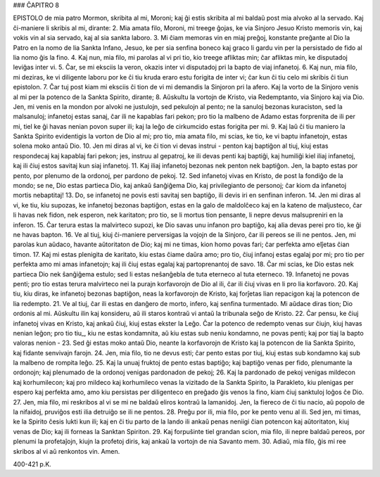 ### ĈAPITRO 8

EPISTOLO de mia patro Mormon, skribita al mi, Moroni; kaj ĝi estis skribita al mi baldaŭ post mia alvoko al la servado. Kaj ĉi-maniere li skribis al mi, dirante:
2. Mia amata filo, Moroni, mi treege ĝojas, ke via Sinjoro Jesuo Kristo memoris vin, kaj vokis vin al sia servado, kaj al sia sankta laboro.
3. Mi ĉiam memoras vin en miaj preĝoj, konstante preĝante al Dio la Patro en la nomo de lia Sankta Infano, Jesuo, ke per sia senfina boneco kaj graco li gardu vin per la persistado de fido al lia nomo ĝis la fino.
4. Kaj nun, mia filo, mi parolas al vi pri tio, kio treege afliktas min; ĉar afliktas min, ke disputadoj leviĝas inter vi.
5. Ĉar, se mi eksciis la veron, okazis inter vi disputadoj pri la bapto de viaj infanetoj.
6. Kaj nun, mia filo, mi deziras, ke vi diligente laboru por ke ĉi tiu kruda eraro estu forigita de inter vi; ĉar kun ĉi tiu celo mi skribis ĉi tiun epistolon.
7. Ĉar tuj post kiam mi eksciis ĉi tion de vi mi demandis la Sinjoron pri la afero. Kaj la vorto de la Sinjoro venis al mi per la potenco de la Sankta Spirito, dirante;
8. Aŭskultu la vortojn de Kristo, via Redemptanto, via Sinjoro kaj via Dio. Jen, mi venis en la mondon por alvoki ne justulojn, sed pekulojn al pento; ne la sanuloj bezonas kuraciston, sed la malsanuloj; infanetoj estas sanaj, ĉar ili ne kapablas fari pekon; pro tio la malbeno de Adamo estas forprenita de ili per mi, tiel ke ĝi havas nenian povon super ili; kaj la leĝo de cirkumcido estas forigita per mi.
9. Kaj laŭ ĉi tiu maniero la Sankta Spirito evidentigis la vorton de Dio al mi; pro tio, mia amata filo, mi scias, ke tio, ke vi baptu infanetojn, estas solena moko antaŭ Dio.
10. Jen mi diras al vi, ke ĉi tion vi devas instrui - penton kaj baptiĝon al tiuj, kiuj estas respondecaj kaj kapablaj fari pekon; jes, instruu al gepatroj, ke ili devas penti kaj baptiĝi, kaj humiliĝi kiel iliaj infanetoj, kaj ili ĉiuj estos savitaj kun siaj infanetoj.
11. Kaj iliaj infanetoj bezonas nek penton nek baptiĝon. Jen, la bapto estas por pento, por plenumo de la ordonoj, per pardono de pekoj.
12. Sed infanetoj vivas en Kristo, de post la fondiĝo de la mondo; se ne, Dio estas partieca Dio, kaj ankaŭ ŝanĝiĝema Dio, kaj privilegianto de personoj; ĉar kiom da infanetoj mortis nebaptitaj!
13. Do, se infanetoj ne povis esti savitaj sen baptiĝo, ili devis iri en senfinan inferon.
14. Jen mi diras al vi, ke tiu, kiu supozas, ke infanetoj bezonas baptiĝon, estas en la galo de maldolĉeco kaj en la kateno de maljusteco, ĉar li havas nek fidon, nek esperon, nek karitaton; pro tio, se li mortus tion pensante, li nepre devus malsupreniri en la inferon.
15. Ĉar terura estas la malvirteco supozi, ke Dio savas unu infanon pro baptiĝo, kaj alia devas perei pro tio, ke ĝi ne havas bapton.
16. Ve al tiuj, kiuj ĉi-maniere perversigas la vojojn de la Sinjoro, ĉar ili pereos se ili ne pentos. Jen, mi parolas kun aŭdaco, havante aŭtoritaton de Dio; kaj mi ne timas, kion homo povas fari; ĉar perfekta amo elĵetas ĉian timon.
17. Kaj mi estas plenigita de karitato, kiu estas ĉiame daŭra amo; pro tio, ĉiuj infanoj estas egalaj por mi; pro tio per perfekta amo mi amas infanetojn; kaj ili ĉiuj estas egalaj kaj partoprenantoj de savo.
18. Ĉar mi scias, ke Dio estas nek partieca Dio nek ŝanĝiĝema estulo; sed li estas neŝanĝebla de tuta eterneco al tuta eterneco.
19. Infanetoj ne povas penti; pro tio estas terura malvirteco nei la purajn korfavorojn de Dio al ili, ĉar ili ĉiuj vivas en li pro lia korfavoro.
20. Kaj tiu, kiu diras, ke infanetoj bezonas baptiĝon, neas la korfavorojn de Kristo, kaj forĵetas lian repacigon kaj la potencon de lia redempto.
21. Ve al tiuj, ĉar ili estas en danĝero de morto, infero, kaj senfina turmentado. Mi aŭdace diras tion; Dio ordonis al mi. Aŭskultu ilin kaj konsideru, aŭ ili staros kontraŭ vi antaŭ la tribunala seĝo de Kristo.
22. Ĉar pensu, ke ĉiuj infanetoj vivas en Kristo, kaj ankaŭ ĉiuj, kiuj estas ekster la Leĝo. Ĉar la potenco de redempto venas sur ĉiujn, kiuj havas nenian leĝon; pro tio tiu_, kiu ne estas kondamnita, aŭ kiu estas sub neniu kondamno, ne povas penti; kaj por tiaj la bapto valoras nenion -
23. Sed ĝi estas moko antaŭ Dio, neante la korfavorojn de Kristo kaj la potencon de lia Sankta Spirito, kaj fidante senvivajn farojn.
24. Jen, mia filo, tio ne devus esti; ĉar pento estas por tiuj, kiuj estas sub kondamno kaj sub la malbeno de rompita leĝo.
25. Kaj la unuaj fruktoj de pento estas baptiĝo; kaj baptiĝo venas per fido, plenumante la ordonojn; kaj plenumado de la ordonoj venigas pardonadon de pekoj;
26. Kaj la pardonado de pekoj venigas mildecon kaj korhumilecon; kaj pro mildeco kaj korhumileco venas la vizitado de la Sankta Spirito, la Parakleto, kiu plenigas per espero kaj perfekta amo, amo kiu persistas per diligenteco en preĝado ĝis venos la fino, kiam ĉiuj sanktuloj loĝos ĉe Dio.
27. Jen, mia filo, mi reskribos al vi se mi ne baldaŭ eliros kontraŭ la lamanidoj. Jen, la fiereco de ĉi tiu nacio, aŭ popolo de la nifaidoj, pruviĝos esti ilia detruiĝo se ili ne pentos.
28. Preĝu por ili, mia filo, por ke pento venu al ili. Sed jen, mi timas, ke la Spirito ĉesis lukti kun ili; kaj en ĉi tiu parto de la lando ili ankaŭ penas neniigi ĉian potencon kaj aŭtoritaton, kiuj venas de Dio; kaj ili forneas la Sanktan Spiriton.
29. Kaj forpuŝinte tiel grandan scion, mia filo, ili nepre baldaŭ pereos, por plenumi la profetaĵojn, kiujn la profetoj diris, kaj ankaŭ la vortojn de nia Savanto mem.
30. Adiaŭ, mia filo, ĝis mi ree skribos al vi aŭ renkontos vin. Amen.

400-421 p.K.

